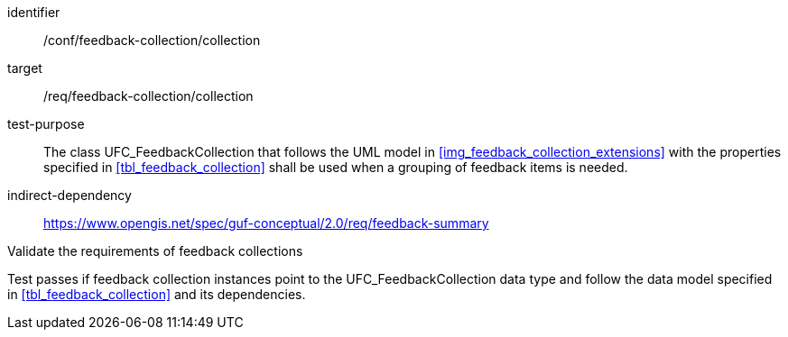 [[ats_core_http_1]]
[abstract_test]
====
[%metadata]
identifier:: /conf/feedback-collection/collection
target:: /req/feedback-collection/collection

// label:: /conf/feedback-collection/collection
// subject:: /req/feedback-collection/collection
test-purpose:: The class UFC_FeedbackCollection that follows the UML model in <<img_feedback_collection_extensions>> with the properties specified in <<tbl_feedback_collection>> shall be used when a grouping of feedback items is needed.
indirect-dependency:: https://www.opengis.net/spec/guf-conceptual/2.0/req/feedback-summary

[.component,class=test-method]

[.component,class=step]
--
Validate the requirements of feedback collections
--

[.component,class=step]
--
Test passes if feedback collection instances point to the UFC_FeedbackCollection data type and follow the data model specified in <<tbl_feedback_collection>> and its dependencies.
--
====
